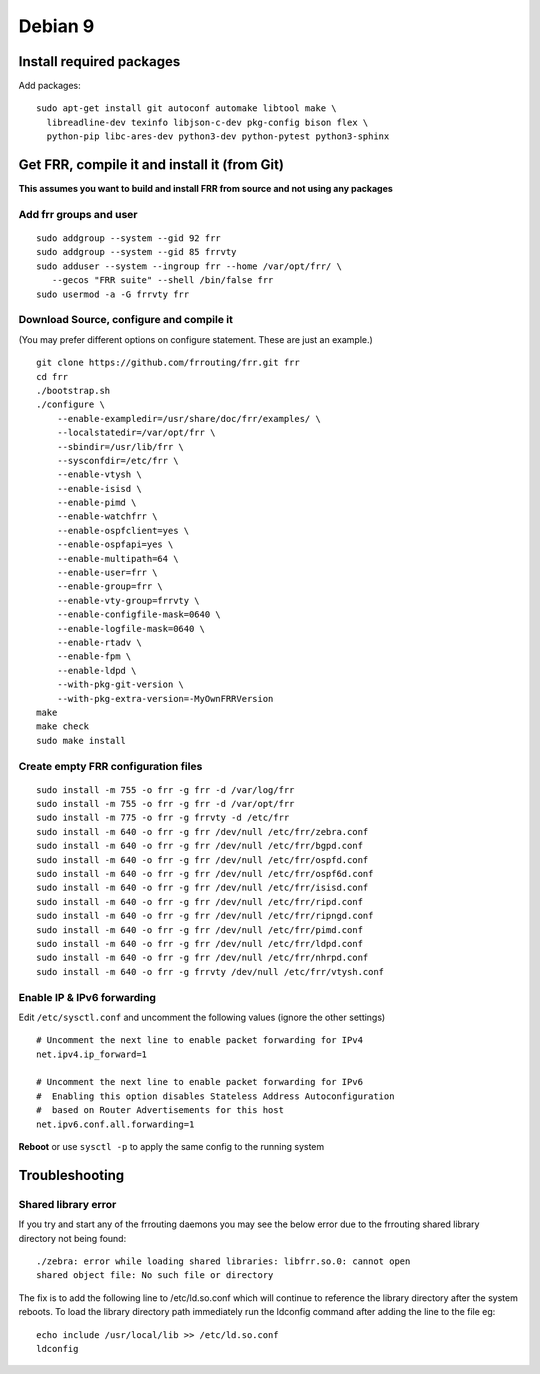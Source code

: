 Debian 9
========================================

Install required packages
-------------------------

Add packages:

::

    sudo apt-get install git autoconf automake libtool make \
      libreadline-dev texinfo libjson-c-dev pkg-config bison flex \
      python-pip libc-ares-dev python3-dev python-pytest python3-sphinx

Get FRR, compile it and install it (from Git)
---------------------------------------------

**This assumes you want to build and install FRR from source and not
using any packages**

Add frr groups and user
^^^^^^^^^^^^^^^^^^^^^^^

::

    sudo addgroup --system --gid 92 frr
    sudo addgroup --system --gid 85 frrvty
    sudo adduser --system --ingroup frr --home /var/opt/frr/ \
       --gecos "FRR suite" --shell /bin/false frr
    sudo usermod -a -G frrvty frr

Download Source, configure and compile it
^^^^^^^^^^^^^^^^^^^^^^^^^^^^^^^^^^^^^^^^^

(You may prefer different options on configure statement. These are just
an example.)

::

    git clone https://github.com/frrouting/frr.git frr
    cd frr
    ./bootstrap.sh
    ./configure \
        --enable-exampledir=/usr/share/doc/frr/examples/ \
        --localstatedir=/var/opt/frr \
        --sbindir=/usr/lib/frr \
        --sysconfdir=/etc/frr \
        --enable-vtysh \
        --enable-isisd \
        --enable-pimd \
        --enable-watchfrr \
        --enable-ospfclient=yes \
        --enable-ospfapi=yes \
        --enable-multipath=64 \
        --enable-user=frr \
        --enable-group=frr \
        --enable-vty-group=frrvty \
        --enable-configfile-mask=0640 \
        --enable-logfile-mask=0640 \
        --enable-rtadv \
        --enable-fpm \
        --enable-ldpd \
        --with-pkg-git-version \
        --with-pkg-extra-version=-MyOwnFRRVersion
    make
    make check
    sudo make install

Create empty FRR configuration files
^^^^^^^^^^^^^^^^^^^^^^^^^^^^^^^^^^^^

::

    sudo install -m 755 -o frr -g frr -d /var/log/frr
    sudo install -m 755 -o frr -g frr -d /var/opt/frr
    sudo install -m 775 -o frr -g frrvty -d /etc/frr
    sudo install -m 640 -o frr -g frr /dev/null /etc/frr/zebra.conf
    sudo install -m 640 -o frr -g frr /dev/null /etc/frr/bgpd.conf
    sudo install -m 640 -o frr -g frr /dev/null /etc/frr/ospfd.conf
    sudo install -m 640 -o frr -g frr /dev/null /etc/frr/ospf6d.conf
    sudo install -m 640 -o frr -g frr /dev/null /etc/frr/isisd.conf
    sudo install -m 640 -o frr -g frr /dev/null /etc/frr/ripd.conf
    sudo install -m 640 -o frr -g frr /dev/null /etc/frr/ripngd.conf
    sudo install -m 640 -o frr -g frr /dev/null /etc/frr/pimd.conf
    sudo install -m 640 -o frr -g frr /dev/null /etc/frr/ldpd.conf
    sudo install -m 640 -o frr -g frr /dev/null /etc/frr/nhrpd.conf
    sudo install -m 640 -o frr -g frrvty /dev/null /etc/frr/vtysh.conf

Enable IP & IPv6 forwarding
^^^^^^^^^^^^^^^^^^^^^^^^^^^

Edit ``/etc/sysctl.conf`` and uncomment the following values (ignore the
other settings)

::

    # Uncomment the next line to enable packet forwarding for IPv4
    net.ipv4.ip_forward=1

    # Uncomment the next line to enable packet forwarding for IPv6
    #  Enabling this option disables Stateless Address Autoconfiguration
    #  based on Router Advertisements for this host
    net.ipv6.conf.all.forwarding=1

**Reboot** or use ``sysctl -p`` to apply the same config to the running
system

Troubleshooting
---------------

Shared library error
^^^^^^^^^^^^^^^^^^^^

If you try and start any of the frrouting daemons you may see the below
error due to the frrouting shared library directory not being found:

::

   ./zebra: error while loading shared libraries: libfrr.so.0: cannot open
   shared object file: No such file or directory

The fix is to add the following line to /etc/ld.so.conf which will
continue to reference the library directory after the system reboots. To
load the library directory path immediately run the ldconfig command
after adding the line to the file eg:

::

   echo include /usr/local/lib >> /etc/ld.so.conf
   ldconfig
